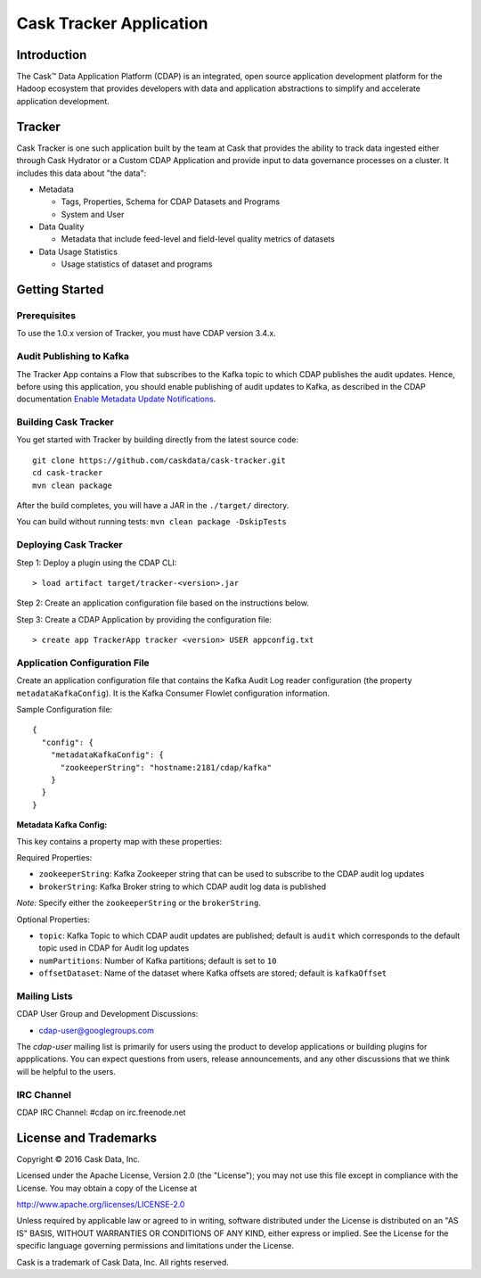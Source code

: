 ===========================
Cask Tracker Application
===========================

Introduction
============

The Cask™ Data Application Platform (CDAP) is an integrated, open source application
development platform for the Hadoop ecosystem that provides developers with data and
application abstractions to simplify and accelerate application development.

Tracker
=======

Cask Tracker is one such application built by the team at Cask that provides the ability to track data ingested
either through Cask Hydrator or a Custom CDAP Application and provide input to data governance processes on a cluster.
It includes this data about "the data":

- Metadata

  - Tags, Properties, Schema for CDAP Datasets and Programs
  - System and User

- Data Quality

  - Metadata that include feed-level and field-level quality metrics of datasets

- Data Usage Statistics

  - Usage statistics of dataset and programs

Getting Started
===============

Prerequisites
-------------
To use the 1.0.x version of Tracker, you must have CDAP version 3.4.x.

Audit Publishing to Kafka
-------------------------
The Tracker App contains a Flow that subscribes to the Kafka topic to which CDAP publishes
the audit updates. Hence, before using this application, you should enable publishing of audit updates to
Kafka, as described in the CDAP documentation `Enable Metadata Update Notifications
<http://docs.cask.co/cdap/current/en/developers-manual/building-blocks/metadata-lineage.html#metadata-update-notifications>`__.

Building Cask Tracker
---------------------
You get started with Tracker by building directly from the latest source code::

  git clone https://github.com/caskdata/cask-tracker.git
  cd cask-tracker
  mvn clean package

After the build completes, you will have a JAR in the
``./target/`` directory.

You can build without running tests: ``mvn clean package -DskipTests``

Deploying Cask Tracker
----------------------
Step 1: Deploy a plugin using the CDAP CLI::

  > load artifact target/tracker-<version>.jar

Step 2: Create an application configuration file based on the instructions below.

Step 3: Create a CDAP Application by providing the configuration file::

  > create app TrackerApp tracker <version> USER appconfig.txt

Application Configuration File
------------------------------
Create an application configuration file that contains the Kafka Audit Log reader configuration (the property
``metadataKafkaConfig``). It is the Kafka Consumer Flowlet configuration information.

Sample Configuration file::

  {
    "config": {
      "metadataKafkaConfig": {
        "zookeeperString": "hostname:2181/cdap/kafka"
      }
    }
  }

**Metadata Kafka Config:**

This key contains a property map with these properties:

Required Properties:

- ``zookeeperString``: Kafka Zookeeper string that can be used to subscribe to the CDAP audit log updates
- ``brokerString``: Kafka Broker string to which CDAP audit log data is published

*Note:* Specify either the ``zookeeperString`` or the ``brokerString``.

Optional Properties:

- ``topic``: Kafka Topic to which CDAP audit updates are published; default is ``audit`` which
  corresponds to the default topic used in CDAP for Audit log updates
- ``numPartitions``: Number of Kafka partitions; default is set to ``10``
- ``offsetDataset``: Name of the dataset where Kafka offsets are stored; default is ``kafkaOffset``

Mailing Lists
-------------
CDAP User Group and Development Discussions:

- `cdap-user@googlegroups.com <https://groups.google.com/d/forum/cdap-user>`__

The *cdap-user* mailing list is primarily for users using the product to develop
applications or building plugins for appplications. You can expect questions from
users, release announcements, and any other discussions that we think will be helpful
to the users.

IRC Channel
-----------
CDAP IRC Channel: #cdap on irc.freenode.net


License and Trademarks
======================

Copyright © 2016 Cask Data, Inc.

Licensed under the Apache License, Version 2.0 (the "License"); you may not use this file except
in compliance with the License. You may obtain a copy of the License at

http://www.apache.org/licenses/LICENSE-2.0

Unless required by applicable law or agreed to in writing, software distributed under the
License is distributed on an "AS IS" BASIS, WITHOUT WARRANTIES OR CONDITIONS OF ANY KIND,
either express or implied. See the License for the specific language governing permissions
and limitations under the License.

Cask is a trademark of Cask Data, Inc. All rights reserved.
